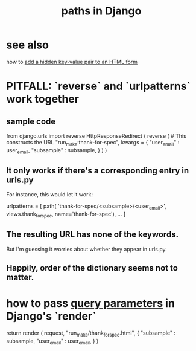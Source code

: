 :PROPERTIES:
:ID:       bf63184d-8aa4-4942-8e61-cecee98337d3
:ROAM_ALIASES: "Django, paths in"
:END:
#+title: paths in Django
* see also
  how to [[https://github.com/JeffreyBenjaminBrown/public_notes_with_github-navigable_links/blob/master/add_a_key_value_pair_to_an_html_form_without_showing_the_user.org][add a hidden key-value pair to an HTML form]]
* PITFALL: `reverse` and `urlpatterns` work together
** sample code
   from   django.urls import reverse
   HttpResponseRedirect (
      reverse ( # This constructs the URL
        "run_make:thank-for-spec",
        kwargs = {
          "user_email" : user_email,
          "subsample"  : subsample,
      } )
   )
** It only works if there's a corresponding entry in urls.py
   For instance, this would let it work:

   urlpatterns = [
     path( 'thank-for-spec/<subsample>/<user_email>',
       views.thank_for_spec,
       name='thank-for-spec'),
     ... ]
** The resulting URL has none of the keywords.
   But I'm guessing it worries about whether they appear in urls.py.
** Happily, order of the dictionary seems not to matter.
* how to pass [[https://github.com/JeffreyBenjaminBrown/public_notes_with_github-navigable_links/blob/master/urls.org#query-parameters-in-urls][query parameters]] in Django's `render`
  return render ( request,
                  "run_make/thank_for_spec.html",
                  { "subsample" : subsample,
                    "user_email" :  user_email,
                   } )
